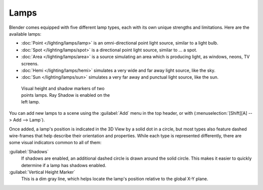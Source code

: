 
Lamps
*****

Blender comes equipped with five different lamp types,
each with its own unique strengths and limitations. Here are the available lamps:

- :doc:`Point </lighting/lamps/lamp>` is an omni-directional point light source, similar to a light bulb.
- :doc:`Spot </lighting/lamps/spot>` is a directional point light source, similar to ... a spot.
- :doc:`Area </lighting/lamps/area>` is a source simulating an area which is producing light, as windows, neons, TV screens.
- :doc:`Hemi </lighting/lamps/hemi>` simulates a very wide and far away light source, like the sky.
- :doc:`Sun </lighting/lamps/sun>` simulates a very far away and punctual light source, like the sun.


.. figure:: /images/25-Manual-Lighting-Lamps-Visual.jpg
   :width: 300px
   :figwidth: 300px

   Visual height and shadow markers of two points lamps.  Ray Shadow is enabled on the left lamp.


You can add new lamps to a scene using the :guilabel:`Add` menu in the top header, or with
(:menuselection:`[Shift][A] --> Add --> Lamp`).

Once added, a lamp's position is indicated in the 3D View by a solid dot in a circle, but most
types also feature dashed wire-frames that help describe their orientation and properties.
While each type is represented differently,
there are some visual indicators common to all of them:

:guilabel:`Shadows`
   If shadows are enabled, an additional dashed circle is drawn around the solid circle. This makes it easier to quickly determine if a lamp has shadows enabled.

:guilabel:`Vertical Height Marker`
   This is a dim gray line, which helps locate the lamp's position relative to the global X-Y plane.



